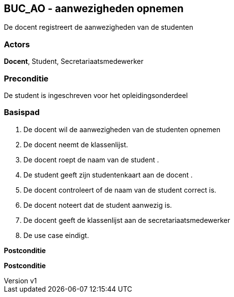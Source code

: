 :author: Arnar Van Rysselberghe, Toon Van de Voorde, Nathalie Van Bellegem, Maxime Vierstraete, Mathias Van Rumst
:revnumber: v1
:title: SUC SUC_AO - aanwezigheden opnemen

== BUC_AO - aanwezigheden opnemen

De docent registreert de aanwezigheden van de studenten

=== Actors

**Docent**, Student, Secretariaatsmedewerker

=== Preconditie
De student is ingeschreven voor het opleidingsonderdeel


=== Basispad

. De [.underline]#docent# wil de aanwezigheden van de [.underline]#studenten# opnemen
. De [.underline]#docent# neemt de klassenlijst.
. De [.underline]#docent# roept de naam van de [.underline]#student# .
. De [.underline]#student# geeft zijn studentenkaart aan de [.underline]#docent# .
. De [.underline]#docent# controleert of de naam van de [.underline]#student# correct is.
. De [.underline]#docent# noteert dat de [.underline]#student# aanwezig is.
. De [.underline]#docent# geeft de klassenlijst aan de [.underline]#secretariaatsmedewerker#
. De use case eindigt.

**Postconditie**



*Postconditie*

